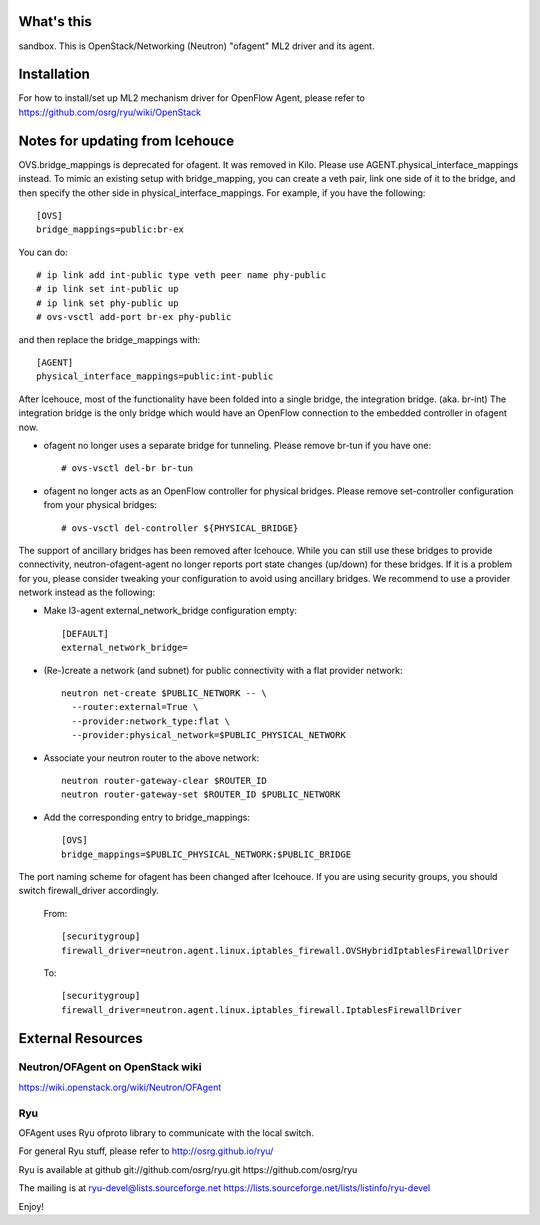 What's this
===========

sandbox.
This is OpenStack/Networking (Neutron) "ofagent" ML2 driver and its agent.

Installation
============

For how to install/set up ML2 mechanism driver for OpenFlow Agent, please refer to
https://github.com/osrg/ryu/wiki/OpenStack

Notes for updating from Icehouce
================================

OVS.bridge_mappings is deprecated for ofagent.  It was removed in Kilo.
Please use AGENT.physical_interface_mappings instead.
To mimic an existing setup with bridge_mapping, you can create
a veth pair, link one side of it to the bridge, and then specify
the other side in physical_interface_mappings.
For example, if you have the following::

    [OVS]
    bridge_mappings=public:br-ex

You can do::

    # ip link add int-public type veth peer name phy-public
    # ip link set int-public up
    # ip link set phy-public up
    # ovs-vsctl add-port br-ex phy-public

and then replace the bridge_mappings with::

    [AGENT]
    physical_interface_mappings=public:int-public

After Icehouce, most of the functionality have been folded into
a single bridge, the integration bridge.  (aka. br-int)
The integration bridge is the only bridge which would have an
OpenFlow connection to the embedded controller in ofagent now.

- ofagent no longer uses a separate bridge for tunneling.
  Please remove br-tun if you have one::

   # ovs-vsctl del-br br-tun

- ofagent no longer acts as an OpenFlow controller for physical bridges.
  Please remove set-controller configuration from your physical bridges::

   # ovs-vsctl del-controller ${PHYSICAL_BRIDGE}

The support of ancillary bridges has been removed after Icehouce.
While you can still use these bridges to provide connectivity,
neutron-ofagent-agent no longer reports port state changes (up/down)
for these bridges.  If it is a problem for you, please consider
tweaking your configuration to avoid using ancillary bridges.
We recommend to use a provider network instead as the following:

- Make l3-agent external_network_bridge configuration empty::

    [DEFAULT]
    external_network_bridge=

- (Re-)create a network (and subnet) for public connectivity with
  a flat provider network::

    neutron net-create $PUBLIC_NETWORK -- \
      --router:external=True \
      --provider:network_type:flat \
      --provider:physical_network=$PUBLIC_PHYSICAL_NETWORK

- Associate your neutron router to the above network::

    neutron router-gateway-clear $ROUTER_ID
    neutron router-gateway-set $ROUTER_ID $PUBLIC_NETWORK

- Add the corresponding entry to bridge_mappings::

    [OVS]
    bridge_mappings=$PUBLIC_PHYSICAL_NETWORK:$PUBLIC_BRIDGE

The port naming scheme for ofagent has been changed after Icehouce.
If you are using security groups, you should switch firewall_driver
accordingly.

  From::

    [securitygroup]
    firewall_driver=neutron.agent.linux.iptables_firewall.OVSHybridIptablesFirewallDriver

  To::

    [securitygroup]
    firewall_driver=neutron.agent.linux.iptables_firewall.IptablesFirewallDriver

External Resources
==================

Neutron/OFAgent on OpenStack wiki
---------------------------------

https://wiki.openstack.org/wiki/Neutron/OFAgent

Ryu
---

OFAgent uses Ryu ofproto library to communicate with the local switch.

For general Ryu stuff, please refer to
http://osrg.github.io/ryu/

Ryu is available at github
git://github.com/osrg/ryu.git
https://github.com/osrg/ryu

The mailing is at
ryu-devel@lists.sourceforge.net
https://lists.sourceforge.net/lists/listinfo/ryu-devel

Enjoy!
